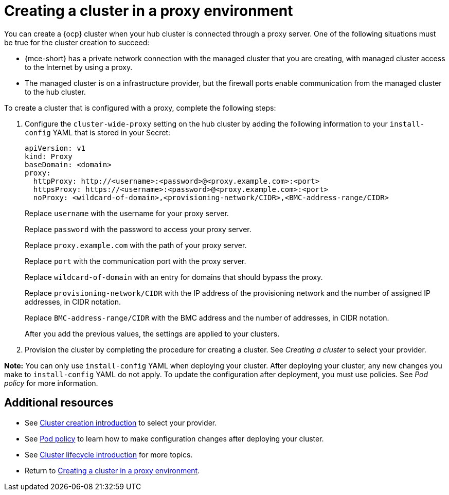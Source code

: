 [#creating-a-cluster-proxy]
= Creating a cluster in a proxy environment

You can create a {ocp} cluster when your hub cluster is connected through a proxy server. One of the following situations must be true for the cluster creation to succeed:

* {mce-short} has a private network connection with the managed cluster that you are creating, with managed cluster access to the Internet by using a proxy.

* The managed cluster is on a infrastructure provider, but the firewall ports enable communication from the managed cluster to the hub cluster.

To create a cluster that is configured with a proxy, complete the following steps:

. Configure the `cluster-wide-proxy` setting on the hub cluster by adding the following information to your `install-config` YAML that is stored in your Secret:
+
[source,yaml]
----
apiVersion: v1
kind: Proxy
baseDomain: <domain>
proxy:
  httpProxy: http://<username>:<password>@<proxy.example.com>:<port>
  httpsProxy: https://<username>:<password>@<proxy.example.com>:<port>
  noProxy: <wildcard-of-domain>,<provisioning-network/CIDR>,<BMC-address-range/CIDR>
----
+
Replace `username` with the username for your proxy server.
+
Replace `password` with the password to access your proxy server.
+
Replace `proxy.example.com` with the path of your proxy server.
+
Replace `port` with the communication port with the proxy server.
+
Replace `wildcard-of-domain` with an entry for domains that should bypass the proxy.
+ 
Replace `provisioning-network/CIDR` with the IP address of the provisioning network and the number of assigned IP addresses, in CIDR notation.
+
Replace `BMC-address-range/CIDR` with the BMC address and the number of addresses, in CIDR notation.
+
After you add the previous values, the settings are applied to your clusters. 

. Provision the cluster by completing the procedure for creating a cluster. See _Creating a cluster_ to select your provider.

*Note:* You can only use `install-config` YAML when deploying your cluster. After deploying your cluster, any new changes you make to `install-config` YAML do not apply. To update the configuration after deployment, you must use policies. See _Pod policy_ for more information.

[#resources-creating-cluster-proxy]
== Additional resources

- See xref:../cluster_lifecycle/create_intro.adoc#create_intro[Cluster creation introduction] to select your provider.

- See link:../../governance/pod_policy.adoc#pod-policy[Pod policy] to learn how to make configuration changes after deploying your cluster.

- See link:../clusters/cluster_lifecycle/cluster_lifecycle_intro.adoc#cluster-intro[Cluster lifecycle introduction] for more topics.

- Return to <<creating-a-cluster-proxy,Creating a cluster in a proxy environment>>.
